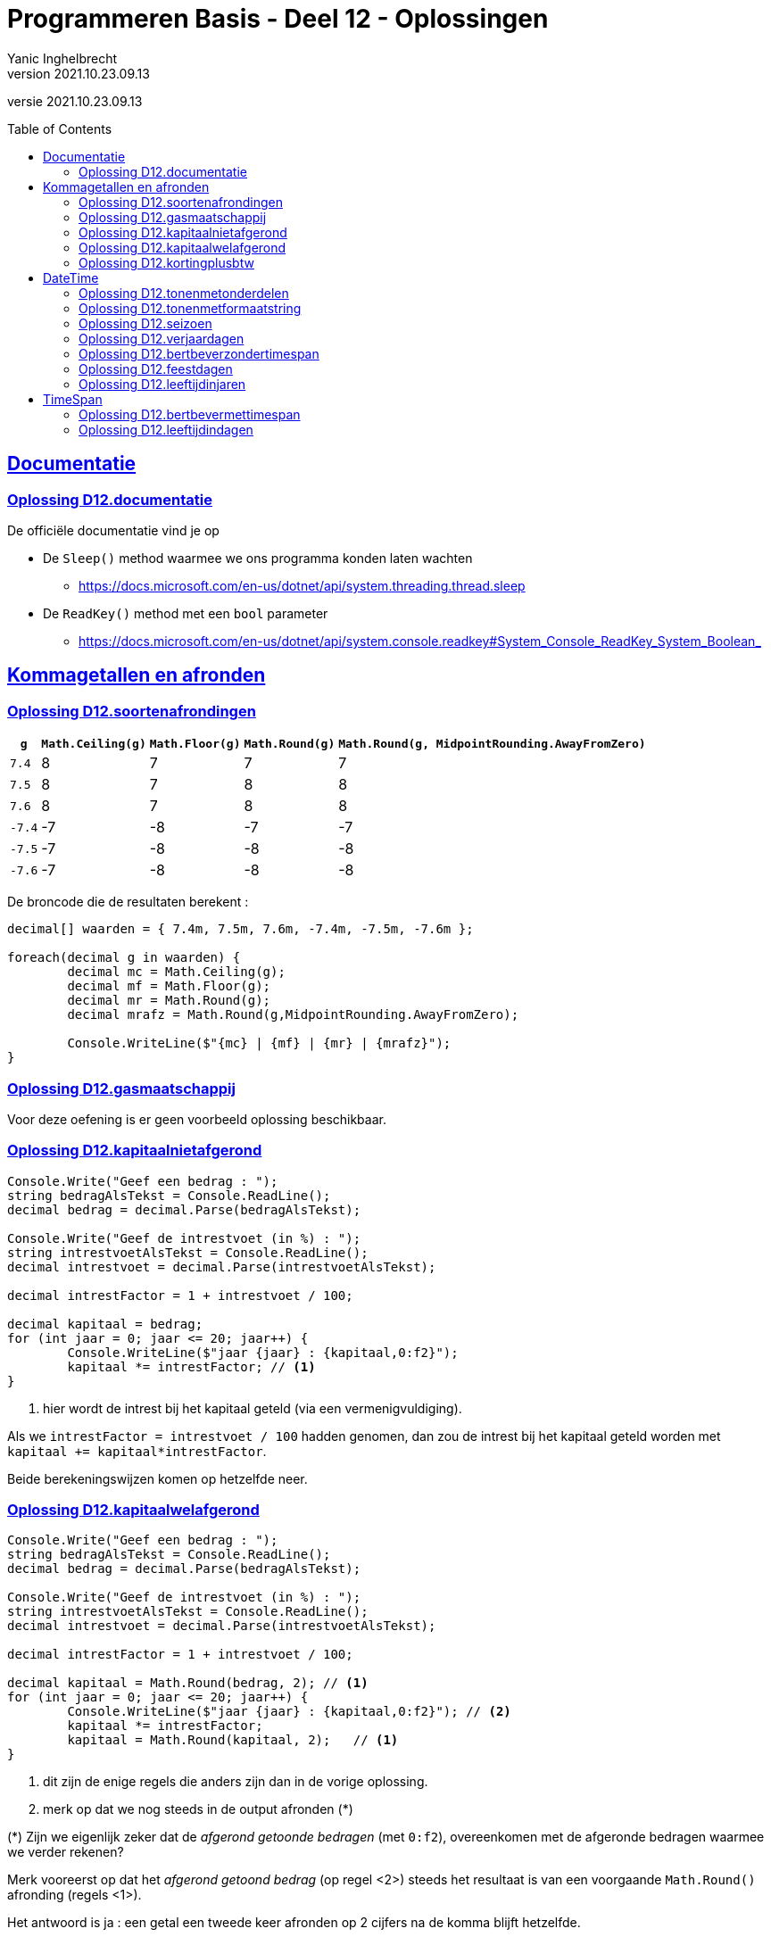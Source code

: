 = Programmeren Basis - Deel 12 - Oplossingen
Yanic Inghelbrecht
v2021.10.23.09.13
// toc and section numbering
:toc: preamble
:toclevels: 4
// geen auto section numbering voor oefeningen (handigere titels en toc)
//:sectnums: 
:sectlinks:
:sectnumlevels: 4
// source code formatting
:prewrap!:
:source-highlighter: rouge
:source-language: csharp
:rouge-style: github
:rouge-css: class
// inject css for highlights using docinfo
:docinfodir: ../common
:docinfo: shared-head
// folders
:imagesdir: images
:url-verdieping: ../{docname}-verdieping/{docname}-verdieping.adoc
:deel-12-oplossingen: ../deel-12-oplossingen/deel-12-oplossingen.adoc
// experimental voor kdb: en btn: macro's van AsciiDoctor
:experimental:

//preamble
[.text-right]
versie {revnumber}
 

 
== Documentatie


 
=== Oplossing D12.documentatie

De officiële documentatie vind je op

* De `Sleep()` method waarmee we ons programma konden laten wachten
** link:https://docs.microsoft.com/en-us/dotnet/api/system.threading.thread.sleep[]
* De `ReadKey()` method met een `bool` parameter
** link:https://docs.microsoft.com/en-us/dotnet/api/system.console.readkey#System_Console_ReadKey_System_Boolean_[]



== Kommagetallen en afronden



=== Oplossing D12.soortenafrondingen

[%autowidth, cols="^,^,^,^,^"]
|===
| `g` | `Math.Ceiling(g)` | `Math.Floor(g)` | `Math.Round(g)` | `Math.Round(g, MidpointRounding.AwayFromZero)`

| `7.4` | 8 | 7 | 7 | 7
| `7.5` | 8 | 7 | 8 | 8
| `7.6` | 8 | 7 | 8 | 8
| `-7.4` | -7 | -8 | -7 | -7
| `-7.5` | -7 | -8 | -8 | -8
| `-7.6` | -7 | -8 | -8 | -8
|===

De broncode die de resultaten berekent :

[source,csharp,linenums]
----
decimal[] waarden = { 7.4m, 7.5m, 7.6m, -7.4m, -7.5m, -7.6m };

foreach(decimal g in waarden) {
	decimal mc = Math.Ceiling(g);
	decimal mf = Math.Floor(g);
	decimal mr = Math.Round(g);
	decimal mrafz = Math.Round(g,MidpointRounding.AwayFromZero);

	Console.WriteLine($"{mc} | {mf} | {mr} | {mrafz}");
}
----


=== Oplossing D12.gasmaatschappij

Voor deze oefening is er geen voorbeeld oplossing beschikbaar.


=== Oplossing D12.kapitaalnietafgerond
// Y2.12

[source,csharp,linenums]
----
Console.Write("Geef een bedrag : ");
string bedragAlsTekst = Console.ReadLine();
decimal bedrag = decimal.Parse(bedragAlsTekst);

Console.Write("Geef de intrestvoet (in %) : ");
string intrestvoetAlsTekst = Console.ReadLine();
decimal intrestvoet = decimal.Parse(intrestvoetAlsTekst);

decimal intrestFactor = 1 + intrestvoet / 100;

decimal kapitaal = bedrag;
for (int jaar = 0; jaar <= 20; jaar++) {
	Console.WriteLine($"jaar {jaar} : {kapitaal,0:f2}");
	kapitaal *= intrestFactor; // <1>
}
----			
<1> hier wordt de intrest bij het kapitaal geteld (via een vermenigvuldiging).

Als we `intrestFactor = intrestvoet / 100` hadden genomen, dan zou de intrest bij het kapitaal geteld worden met `kapitaal += kapitaal*intrestFactor`.

Beide berekeningswijzen komen op hetzelfde neer.


=== Oplossing D12.kapitaalwelafgerond
// Y2.12

[source,csharp,linenums]
----
Console.Write("Geef een bedrag : ");
string bedragAlsTekst = Console.ReadLine();
decimal bedrag = decimal.Parse(bedragAlsTekst);

Console.Write("Geef de intrestvoet (in %) : ");
string intrestvoetAlsTekst = Console.ReadLine();
decimal intrestvoet = decimal.Parse(intrestvoetAlsTekst);

decimal intrestFactor = 1 + intrestvoet / 100;

decimal kapitaal = Math.Round(bedrag, 2); // <1>
for (int jaar = 0; jaar <= 20; jaar++) {
	Console.WriteLine($"jaar {jaar} : {kapitaal,0:f2}"); // <2>
	kapitaal *= intrestFactor;
	kapitaal = Math.Round(kapitaal, 2);   // <1>
}
----	
<1> dit zijn de enige regels die anders zijn dan in de vorige oplossing.
<2> merk op dat we nog steeds in de output afronden (*)

(*) Zijn we eigenlijk zeker dat de __afgerond getoonde bedragen__ (met `0:f2`), overeenkomen met de afgeronde bedragen waarmee we verder rekenen?

Merk vooreerst op dat het __afgerond getoond bedrag__ (op regel <2>) steeds het resultaat is van een voorgaande `Math.Round()` afronding (regels <1>).

Het antwoord is ja : een getal een tweede keer afronden op 2 cijfers na de komma blijft hetzelfde. 

Bijvoorbeeld `123.4567` afronden op 2 cijfers na de komma geeft `123.4600000`. Als we dit dan nogmaals afronden tot 2 cijfers na de komma in de output, tonen we `123.46`.



=== Oplossing D12.kortingplusbtw
// Y2.13

[source,csharp,linenums]
----
Console.Write("Geef een bedrag excl. BTW (2 cijfers na de komma) : ");
string bedragExclusiefBTWAlsTekst = Console.ReadLine();
decimal bedragExclusiefBTW = decimal.Parse(bedragExclusiefBTWAlsTekst);

Console.Write("Geef de korting (in %) : ");
string kortingsPercentageAlsTekst = Console.ReadLine();
decimal kortingsPercentage = decimal.Parse(kortingsPercentageAlsTekst);

Console.Write("Geef het BTW-tarief (in %) : ");
string btwPercentageAlsTekst = Console.ReadLine();
decimal btwPercentage = decimal.Parse(btwPercentageAlsTekst);

decimal kortingNietAfgerond = bedragExclusiefBTW * (kortingsPercentage / 100);
decimal korting = Math.Round(kortingNietAfgerond, 2, MidpointRounding.AwayFromZero);

decimal belastbaarBedrag = bedragExclusiefBTW - korting; // zal automatisch ook 2 cijfers na de komma hebben
decimal btwNietAfgerond = belastbaarBedrag * (btwPercentage / 100);
decimal btw = Math.Round(btwNietAfgerond, 2);

decimal bedragInclusiefBTW = belastbaarBedrag + btw;

Console.WriteLine();
Console.WriteLine($"excl. BTW : {bedragExclusiefBTW,8:f2}");
Console.WriteLine($"  korting : {korting,8:f2}");
Console.WriteLine($"      BTW : {btw,8:f2}");
Console.WriteLine($"incl. BTW : {bedragInclusiefBTW,8:f2}");
----



== DateTime



=== Oplossing D12.tonenmetonderdelen
// Y2.01
[source,csharp,linenums]
----
DateTime nu = DateTime.Now;

int dag = nu.Day;
int maand = nu.Month;
int jaar = nu.Year;
int uren = nu.Hour;
int minuten = nu.Minute;

Console.WriteLine($"De datum van vandaag is {dag,2:D2}/{maand,2:D2}/{jaar,4:D4} en het is nu {uren,2:D2}u{minuten,2:D2}"); // <1>
----
<1>	de toevoegsels `,2:D2` en `,4:D4` zorgen ervoor dat resp. `9` als `09` wordt getoond en `57` als `0057` (*)

(*) het jaar waarin Venutius in opstand kwam tegen zijn vrouw Cartimandua! link:https://en.wikipedia.org/wiki/AD_57[Blijkbaar..,window="_target"]



=== Oplossing D12.tonenmetformaatstring
// Y2.01
[source,csharp,linenums]
----
DateTime nu = DateTime.Now;

string datumTekst = nu.ToString("dd/MM/yyyy");
string tijdTekst = nu.ToString("HHumm"); // <1>

Console.WriteLine($"De datum van vandaag is {datumTekst} en het is nu {tijdTekst}");
----
<1> Gelukkig heeft 'u' geen speciale betekenis qua formattering of we hadden een probleem!



=== Oplossing D12.seizoen
// Y2.06

[source,csharp,linenums]
----
int jaartal = DateTime.Now.Year;
DateTime startLente = new DateTime(jaartal, 03, 01);
DateTime startZomer = new DateTime(jaartal, 06, 01);
DateTime startHerfst = new DateTime(jaartal, 09, 01);
DateTime startWinter = new DateTime(jaartal, 12, 01);

Console.Write("Geef een datum : ");
string datumAlsTekst = Console.ReadLine();

System.Globalization.CultureInfo nlBe = new System.Globalization.CultureInfo("nl-BE");
DateTime datum;
bool gelukt = DateTime.TryParseExact(datumAlsTekst, "dd/MM", nlBe, System.Globalization.DateTimeStyles.None, out datum);

// Merk op dat datum altijd in het huidige jaartal zit en
// onze start datums ook. Dus het is 'winter' zowel in het begin
// als op het einde van het jaar.
if (datum < startLente || datum >= startWinter) {
	Console.WriteLine("Winter");
} else if (datum < startZomer) {
	Console.WriteLine("Lente");
} else if (datum < startHerfst) {
	Console.WriteLine("Zomer");
} else if (datum < startWinter) {
	Console.WriteLine("Herfst");
}
----

Merk op dat de formaat string `dd/MM` geen jaartal bevat. De `DateTime` waarde _moet_ echter altijd een jaargedeelte hebben. In dit geval zal het huidig jaartal gebruikt worden. 

Dit kan soms problemen geven als je datums in een bepaald jaar vergelijkt met een datum die op basis van bv. `dd/MM` met `TryParseExact()` werd bekomen! Afhankelijk van het jaar waarin je het programma uitvoert kunnen de datums wel/niet in verschillende jaren liggen.



=== Oplossing D12.verjaardagen
// Y2.03

[source,csharp,linenums]
----
System.Globalization.CultureInfo nlBe = new System.Globalization.CultureInfo("nl-BE");
const int aantalData = 10;

int[] aantalPerMaand = new int[12];
for (int i=0;i<aantalData;i++) {
	// vraag de gebruiker om een datum
	Console.Write("Geef een geboortedatum : ");
	string datumAlsTekst = Console.ReadLine();

	// bouw een DateTime waarde voor de ingevoerde tekst
	DateTime datum;
	bool gelukt = DateTime.TryParseExact(datumAlsTekst, "dd/MM/yyyy", nlBe, System.Globalization.DateTimeStyles.None, out datum);

	// achterhaal de maand en tel eentje bij voor die maand
	int maandNummer = datum.Month;
	int index = maandNummer - 1; // <1>
	aantalPerMaand[index]=aantalPerMaand[index]+1;
	// of korter : aantalPerMaand[index]++;
}

// toon de resultaten
for(int index=0;index<aantalPerMaand.Length;index++) {
	int maandNummer = index + 1; // <1>
	int aantal = aantalPerMaand[index];
	if (aantal > 0) {
		Console.WriteLine($"In maand {maandNummer}, {aantal} verjaardag(en)");
	}
}
----
<1> Aah, de geneugten van het mengen van __tellen vanaf 0__ en __tellen vanaf 1__.



=== Oplossing D12.bertbeverzondertimespan
// Y2.04

[source,csharp,linenums]
----
const int ticksPerMilliseconde = 10000;
Console.WriteLine("Druk 2x na elkaar op dezelfde toets, zo snel mogelijk..");

char c1 = Console.ReadKey(true).KeyChar;
long ticks1 = DateTime.Now.Ticks;

char c2 = Console.ReadKey(true).KeyChar;
long ticks2 = DateTime.Now.Ticks;

if (c1 == c2) {
	long ticksDelta = ticks2 - ticks1;
	long millisDelta = ticksDelta / ticksPerMilliseconde;
	Console.WriteLine($"De tijd ertussen bedroeg {millisDelta}ms");
} else {
	Console.WriteLine("Dat waren 2 verschillende toetsen!");
}
----



=== Oplossing D12.feestdagen
// Y2.05

Er is een potentieel probleem wegens de manier waarop `TryParseExact()` werkt als er geen jaartal wordt opgegeven. Dan wordt blijkbaar het huidige jaartal gebruikt.

De programmeur die `TryParseExact()` schreef moest _iets_ kiezen voor het jaar gedeelte en dan is het huidige jaar geen slechte keuze.

Ons programma zal enkel de feestdagen bevatten voor een specifiek jaar. Als we het programma in het verkeerde jaar uitvoeren, zal het datums uit verschillende jaren vergelijken en geen enkele feestdag detecteren.

We zullen dus de `DateTime` waarde nog moeten corrigeren als het programma in het verkeerde jaar wordt uitgevoerd. 

Geen paniek als je deze correctie niet voorzien had, aan dit soort kronkels denkt niemand de eerste keer. Alhoewel, er was de waarschuwing in link:{deel-12-oplossingen}#_oplossing_d12_seizoen[de oplossing van D12.seizoen] ;)

Ongeacht de context (C#, databanken, javascript, web applicaties met aparte software in de browser en op de server), correct omgaan met datum en tijd waarden is _altijd_ moeilijker dan je zou willen/denken/hopen.

Dit is de oplossing met feestdagen voor 2019.

[source,csharp,linenums]
----
const int jaartal = 2019;

DateTime[] feestDatums = {
	new DateTime(2019,1,1),
	new DateTime(2019, 4, 22),
	new DateTime(2019, 5, 1),
	new DateTime(2019, 5, 30),
	new DateTime(2019, 6, 10),
	new DateTime(2019, 7, 21),
	new DateTime(2019, 8, 15),
	new DateTime(2019, 11, 1),
	new DateTime(2019, 11, 11),
	new DateTime(2019, 12, 25)
};

string[] feestNamen = {
	"Nieuwjaar",
	"Paasmaandag",
	"Dag van de Arbeid",
	"O.H.Hemelvaart",
	"Pinkstermaandag",
	"Nationale feestdag",
	"O.L.V.hemelvaart",
	"Allerheiligen",
	"Wapenstilstand",
	"Kerstmis"
};

Console.Write($"Geef een datum in {jaartal} : ");
string datumAlsTekst = Console.ReadLine();

System.Globalization.CultureInfo nlBe = new System.Globalization.CultureInfo("nl-BE");
DateTime datum;                                        // <1>
bool gelukt = DateTime.TryParseExact(datumAlsTekst, "dd/MM", nlBe, System.Globalization.DateTimeStyles.None, out datum);

if (gelukt) {
	// corrigeer indien we het programma niet in het juiste jaar uitvoeren
	if (datum.Year != jaartal) { // <2>
		datum = new DateTime(jaartal, datum.Month, datum.Day);
	}

	bool gevonden = false;
	for (int i = 0; i < feestDatums.Length; i++) {
		DateTime feestDatum = feestDatums[i];
		if (datum == feestDatum) { // <3>
			Console.WriteLine($"Dat is \"{feestNamen[i]}\" in {jaartal}");
			gevonden = true;
			break;
		}
	}
	if (!gevonden) {
		Console.WriteLine($"Dat is geen feestdag in {jaartal}");
	}
} else {
	Console.WriteLine($"Ongeldige datum voor {jaartal}");
}
----
<1> Let op het gebruik van `dd/MM` als formaat string
<2> `TryParseExact` neemt het huidige jaartal indien er in de formaat string geen jaartal voorkomt, dus we misschien moeten we dit corrigeren.
<3> Vergelijking van twee `DateTime` waarden

En mocht je het je afvragen : `DateTime` waarden gedragen zich netjes zodat we ook `Array.IndexOf` kunnen gebruiken :

[source,csharp,linenums]
----
if (gelukt) {
	// corrigeer indien we het programma niet in het juiste jaar uitvoeren
	if (datum.Year != jaartal) {
		datum = new DateTime(jaartal, datum.Month, datum.Day);
	}

	int i = Array.IndexOf(feestDatums, datum); // <1>
	if (i != -1) {
		Console.WriteLine($"Dat is \"{feestNamen[i]}\" in {jaartal}");
	} else {
		Console.WriteLine($"Dat is geen feestdag in {jaartal}");
	}
} else {
	Console.WriteLine($"Ongeldige datum voor {jaartal}");
}
----
<1> Gebruik van `Array.IndexOf()` op een array met `DateTime` waarden



=== Oplossing D12.leeftijdinjaren
// Y2.07

We kunnen de leeftijd bekomen door de jaartallen van de huidige datum en de geboortedatum van elkaar af te trekken.

We moet er dan echter wel rekening mee houden dat de gebruiker dit jaar misschien nog niet verjaard is.

[source,csharp,linenums]
----
System.Globalization.CultureInfo nlBe = new System.Globalization.CultureInfo("nl-BE");

Console.Write("Geef uw geboortedatum (dd/mm/jjjj) : ");
string input = Console.ReadLine();

DateTime geboorteDatum;
bool gelukt = DateTime.TryParseExact(input, "dd/MM/yyyy", nlBe, System.Globalization.DateTimeStyles.None, out geboorteDatum);

DateTime vandaag = DateTime.Today; // geen tijdstip nodig noch wenselijk

int leeftijd = vandaag.Year - geboorteDatum.Year;

// corrigeer indien de gebruiker dit jaar nog niet verjaard is
DateTime verjaardagDitJaar = new DateTime(vandaag.Year, geboorteDatum.Month, geboorteDatum.Day);
if (verjaardagDitJaar > vandaag) {
	leeftijd--;
}

string vandaagAlsString = vandaag.ToString("dd/MM/yyy");
Console.WriteLine($"Vandaag is het {vandaagAlsString}, dus u bent {leeftijd} jaar oud");
----

Het is best mogelijk dat deze code nog moet aangepast worden om rekening te houden met personen die op 29/2 geboren werden in combinatie met of het vandaag wel/niet een schrikkeldag is. Maar we gaan het hier niet te ingewikkeld maken.



== TimeSpan


=== Oplossing D12.bertbevermettimespan
// Y2.04

Nu we `TimeSpan` gebruiken is de oplossing iets eenvoudiger en overzichtelijker geworden.

[source,csharp,linenums]
----
Console.WriteLine("Druk 2x na elkaar op dezelfde toets, zo snel mogelijk..");

char c1 = Console.ReadKey(true).KeyChar;
DateTime dt1 = DateTime.Now;

char c2 = Console.ReadKey(true).KeyChar;
DateTime dt2 = DateTime.Now;

if (c1 == c2) {
	TimeSpan ts = dt2-dt1;
	Console.WriteLine($"De tijd ertussen bedroeg {ts.TotalMilliseconds}ms");
} else {
	Console.WriteLine("Dat waren 2 verschillende toetsen!");
}
----



=== Oplossing D12.leeftijdindagen

[source,csharp,linenums]
----
System.Globalization.CultureInfo nlBe = new System.Globalization.CultureInfo("nl-BE");

Console.Write("Geef uw geboortedatum (dd/mm/jjjj) : ");
string input = Console.ReadLine();

DateTime geboorteDatum;
bool gelukt = DateTime.TryParseExact(input, "dd/MM/yyyy", nlBe, System.Globalization.DateTimeStyles.None, out geboorteDatum);

DateTime vandaag = DateTime.Today; // geen tijdstip nodig noch wenselijk

TimeSpan levenstijd = vandaag - geboorteDatum;
Console.WriteLine($"U bent {levenstijd.TotalDays} dagen oud");
----



